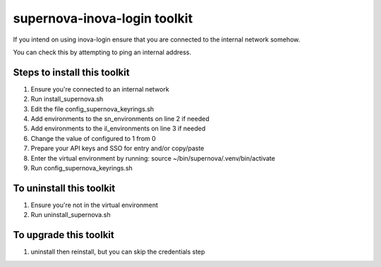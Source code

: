 supernova-inova-login toolkit
=============================

If you intend on using inova-login ensure that you are connected to the
internal network somehow.

You can check this by attempting to ping an internal address.

Steps to install this toolkit
-----------------------------

1. Ensure you're connected to an internal network
2. Run install_supernova.sh
3. Edit the file config_supernova_keyrings.sh
4. Add environments to the sn_environments on line 2 if needed
5. Add environments to the il_environments on line 3 if needed
6. Change the value of configured to 1 from 0
7. Prepare your API keys and SSO for entry and/or copy/paste
8. Enter the virtual environment by running: source
   ~/bin/supernova/.venv/bin/activate
9. Run config_supernova_keyrings.sh

To uninstall this toolkit
-------------------------

1. Ensure you're not in the virtual environment
2. Run uninstall_supernova.sh

To upgrade this toolkit
-----------------------

1. uninstall then reinstall, but you can skip the credentials step
